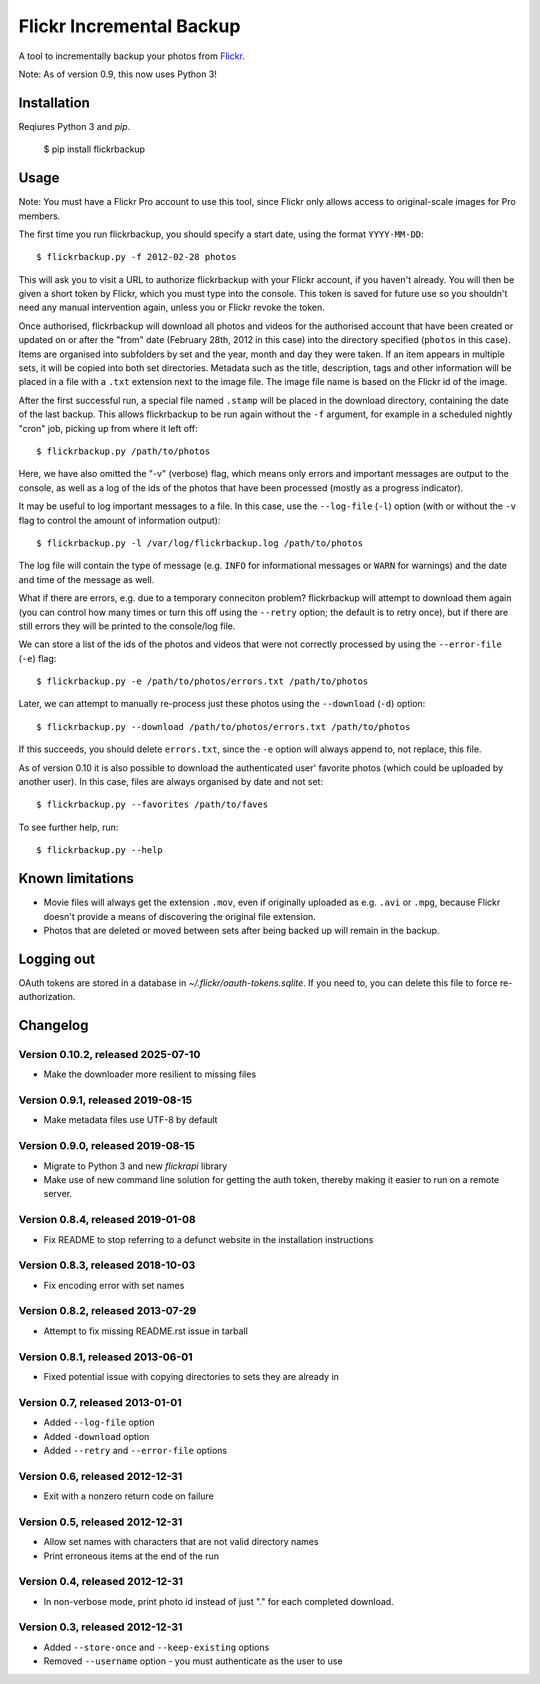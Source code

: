 Flickr Incremental Backup
=========================

A tool to incrementally backup your photos from `Flickr <http://flickr.com>`_.

Note: As of version 0.9, this now uses Python 3!

Installation
-------------

Reqiures Python 3 and `pip`.

    $ pip install flickrbackup

Usage
-----

Note: You must have a Flickr Pro account to use this tool, since Flickr only
allows access to original-scale images for Pro members.

The first time you run flickrbackup, you should specify a start date, using the
format ``YYYY-MM-DD``::

    $ flickrbackup.py -f 2012-02-28 photos

This will ask you to visit a URL to authorize flickrbackup with your
Flickr account, if you haven't already. You will then be given a short token
by Flickr, which you must type into the console. This token is saved for future
use so you shouldn't need any manual intervention again, unless you or Flickr
revoke the token.

Once authorised, flickrbackup will download all photos and videos for the
authorised account that have been created or updated on or after the "from" date
(February 28th, 2012 in this case) into the directory specified (``photos`` in
this case). Items are organised into subfolders by set and the year, month and
day they were taken. If an item appears in multiple sets, it will be copied into
both set directories. Metadata such as the title, description, tags and other
information will be placed in a file with a ``.txt`` extension next to the image
file. The image file name is based on the Flickr id of the image.

After the first successful run, a special file named ``.stamp`` will be placed
in the download directory, containing the date of the last backup. This allows
flickrbackup to be run again without the ``-f`` argument, for example in a
scheduled nightly "cron" job, picking up from where it left off::

    $ flickrbackup.py /path/to/photos

Here, we have also omitted the "-v" (verbose) flag, which means only errors and
important messages are output to the console, as well as a log of the ids of the
photos that have been processed (mostly as a progress indicator).

It may be useful to log important messages to a file. In this case, use the
``--log-file`` (``-l``) option (with or without the ``-v`` flag to control the
amount of information output)::

    $ flickrbackup.py -l /var/log/flickrbackup.log /path/to/photos

The log file will contain the type of message (e.g. ``INFO`` for informational
messages or ``WARN`` for warnings) and the date and time of the message as well.

What if there are errors, e.g. due to a temporary conneciton problem?
flickrbackup will attempt to download them again (you can control how many times
or turn this off using the ``--retry`` option; the default is to retry once),
but if there are still errors they will be printed to the console/log file.

We can store a list of the ids of the photos and videos that were not correctly
processed by using the ``--error-file`` (``-e``) flag::

    $ flickrbackup.py -e /path/to/photos/errors.txt /path/to/photos

Later, we can attempt to manually re-process just these photos using the
``--download`` (``-d``) option::

    $ flickrbackup.py --download /path/to/photos/errors.txt /path/to/photos

If this succeeds, you should delete ``errors.txt``, since the ``-e`` option
will always append to, not replace, this file.

As of version 0.10 it is also possible to download the authenticated user'
favorite photos (which could be uploaded by another user). In this case,
files are always organised by date and not set::

    $ flickrbackup.py --favorites /path/to/faves

To see further help, run::

    $ flickrbackup.py --help

Known limitations
-----------------

* Movie files will always get the extension ``.mov``, even if originally
  uploaded as e.g. ``.avi`` or ``.mpg``, because Flickr doesn't provide a
  means of discovering the original file extension.
* Photos that are deleted or moved between sets after being backed up will
  remain in the backup.

Logging out
-----------

OAuth tokens are stored in a database in `~/.flickr/oauth-tokens.sqlite`. If
you need to, you can delete this file to force re-authorization.

Changelog
---------

Version 0.10.2, released 2025-07-10
~~~~~~~~~~~~~~~~~~~~~~~~~~~~~~~~~~

* Make the downloader more resilient to missing files

Version 0.9.1, released 2019-08-15
~~~~~~~~~~~~~~~~~~~~~~~~~~~~~~~~~~

* Make metadata files use UTF-8 by default

Version 0.9.0, released 2019-08-15
~~~~~~~~~~~~~~~~~~~~~~~~~~~~~~~~~~

* Migrate to Python 3 and new `flickrapi` library
* Make use of new command line solution for getting the auth token, thereby
  making it easier to run on a remote server.

Version 0.8.4, released 2019-01-08
~~~~~~~~~~~~~~~~~~~~~~~~~~~~~~~~~~

* Fix README to stop referring to a defunct website in the installation instructions

Version 0.8.3, released 2018-10-03
~~~~~~~~~~~~~~~~~~~~~~~~~~~~~~~~~~

* Fix encoding error with set names


Version 0.8.2, released 2013-07-29
~~~~~~~~~~~~~~~~~~~~~~~~~~~~~~~~~~

* Attempt to fix missing README.rst issue in tarball

Version 0.8.1, released 2013-06-01
~~~~~~~~~~~~~~~~~~~~~~~~~~~~~~~~~~

* Fixed potential issue with copying directories to sets they are already in

Version 0.7, released 2013-01-01
~~~~~~~~~~~~~~~~~~~~~~~~~~~~~~~~

* Added ``--log-file`` option
* Added ``-download`` option
* Added ``--retry`` and ``--error-file`` options

Version 0.6, released 2012-12-31
~~~~~~~~~~~~~~~~~~~~~~~~~~~~~~~~

* Exit with a nonzero return code on failure

Version 0.5, released 2012-12-31
~~~~~~~~~~~~~~~~~~~~~~~~~~~~~~~~

* Allow set names with characters that are not valid directory names
* Print erroneous items at the end of the run

Version 0.4, released 2012-12-31
~~~~~~~~~~~~~~~~~~~~~~~~~~~~~~~~

* In non-verbose mode, print photo id instead of just "." for each completed
  download.

Version 0.3, released 2012-12-31
~~~~~~~~~~~~~~~~~~~~~~~~~~~~~~~~

* Added ``--store-once`` and ``--keep-existing`` options
* Removed ``--username`` option - you must authenticate as the user to use
